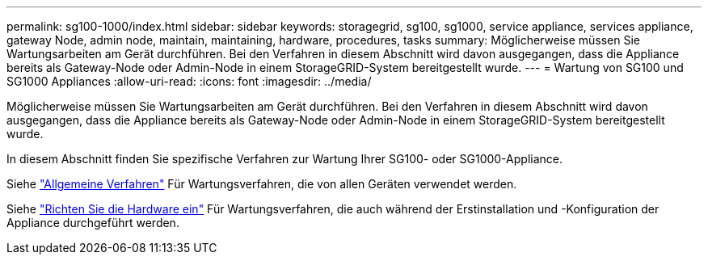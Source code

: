 ---
permalink: sg100-1000/index.html 
sidebar: sidebar 
keywords: storagegrid, sg100, sg1000, service appliance, services appliance, gateway Node, admin node, maintain, maintaining, hardware, procedures, tasks 
summary: Möglicherweise müssen Sie Wartungsarbeiten am Gerät durchführen. Bei den Verfahren in diesem Abschnitt wird davon ausgegangen, dass die Appliance bereits als Gateway-Node oder Admin-Node in einem StorageGRID-System bereitgestellt wurde. 
---
= Wartung von SG100 und SG1000 Appliances
:allow-uri-read: 
:icons: font
:imagesdir: ../media/


[role="lead"]
Möglicherweise müssen Sie Wartungsarbeiten am Gerät durchführen. Bei den Verfahren in diesem Abschnitt wird davon ausgegangen, dass die Appliance bereits als Gateway-Node oder Admin-Node in einem StorageGRID-System bereitgestellt wurde.

In diesem Abschnitt finden Sie spezifische Verfahren zur Wartung Ihrer SG100- oder SG1000-Appliance.

Siehe link:../commonhardware/index.html["Allgemeine Verfahren"] Für Wartungsverfahren, die von allen Geräten verwendet werden.

Siehe link:../installconfig/configuring-hardware.html["Richten Sie die Hardware ein"] Für Wartungsverfahren, die auch während der Erstinstallation und -Konfiguration der Appliance durchgeführt werden.
